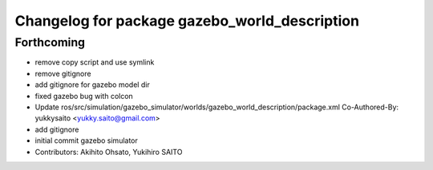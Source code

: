 ^^^^^^^^^^^^^^^^^^^^^^^^^^^^^^^^^^^^^^^^^^^^^^
Changelog for package gazebo_world_description
^^^^^^^^^^^^^^^^^^^^^^^^^^^^^^^^^^^^^^^^^^^^^^

Forthcoming
-----------
* remove copy script and use symlink
* remove gitignore
* add gitignore for gazebo model dir
* fixed gazebo bug with colcon
* Update ros/src/simulation/gazebo_simulator/worlds/gazebo_world_description/package.xml
  Co-Authored-By: yukkysaito <yukky.saito@gmail.com>
* add gitignore
* initial commit gazebo simulator
* Contributors: Akihito Ohsato, Yukihiro SAITO
